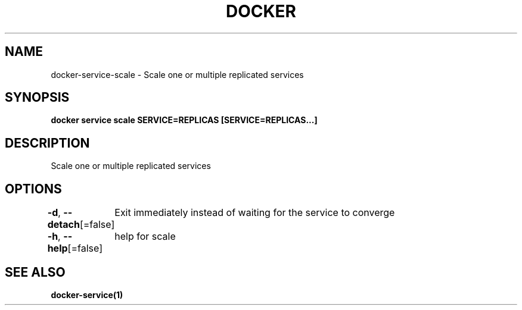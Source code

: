 .nh
.TH "DOCKER" "1" "Aug 2023" "Docker Community" "Docker User Manuals"

.SH NAME
.PP
docker-service-scale - Scale one or multiple replicated services


.SH SYNOPSIS
.PP
\fBdocker service scale SERVICE=REPLICAS [SERVICE=REPLICAS...]\fP


.SH DESCRIPTION
.PP
Scale one or multiple replicated services


.SH OPTIONS
.PP
\fB-d\fP, \fB--detach\fP[=false]
	Exit immediately instead of waiting for the service to converge

.PP
\fB-h\fP, \fB--help\fP[=false]
	help for scale


.SH SEE ALSO
.PP
\fBdocker-service(1)\fP
